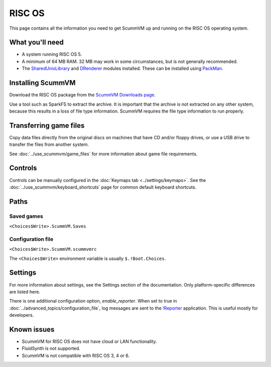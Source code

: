 =============================
RISC OS
=============================

This page contains all the information you need to get ScummVM up and running on the RISC OS operating system.

What you'll need
===================

- A system running RISC OS 5.
- A minimum of 64 MB RAM. 32 MB may work in some circumstances, but is not generally recommended.
- The `SharedUnixLibrary <https://www.riscos.info/index.php/SharedUnixLibrary>`_ and `DRenderer <https://www.riscos.info/packages/LibraryDetails.html#DRendererarm>`_ modules installed. These can be installed using `PackMan <https://www.riscos.info/index.php/PackMan>`_.

Installing ScummVM
======================================

Download the RISC OS package from the `ScummVM Downloads page <https://www.scummvm.org/downloads/>`_.

Use a tool such as SparkFS to extract the archive. It is important that the archive is not extracted on any other system, because this results in a loss of file type information. ScummVM requires the file type information to run properly.



Transferring game files
=======================

Copy data files directly from the original discs on machines that have CD and/or floppy drives, or use a USB drive to transfer the files from another system.

See :doc:`../use_scummvm/game_files` for more information about game file requirements.

Controls
=================

Controls can be manually configured in the :doc:`Keymaps tab <../settings/keymaps>`. See the :doc:`../use_scummvm/keyboard_shortcuts` page for common default keyboard shortcuts.


Paths
=======

Saved games
*******************

``<Choices$Write>.ScummVM.Saves``

Configuration file
**************************
``<Choices$Write>.ScummVM.scummvmrc``

The ``<Choices$Write>`` environment variable is usually ``$.!Boot.Choices``.


Settings
==========


For more information about settings, see the Settings section of the documentation. Only platform-specific differences are listed here.

.. _reporter:

There is one additional configuration option, *enable_reporter*. When set to true in :doc:`../advanced_topics/configuration_file`, log messages are sent to the `!Reporter <http://www.avisoft.force9.co.uk/Reporter.htm>`_ application. This is useful mostly for developers.


Known issues
==============

- ScummVM for RISC OS does not have cloud or LAN functionality.
- FluidSynth is not supported.
- ScummVM is not compatible with RISC OS 3, 4 or 6.

